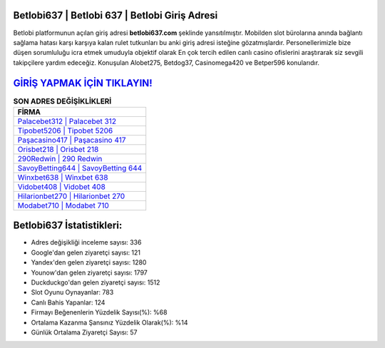 ﻿Betlobi637 | Betlobi 637 | Betlobi Giriş Adresi
===================================

.. image:: images/betlobi-giris.jpg
   :width: 600
   
Betlobi platformunun açılan giriş adresi **betlobi637.com** şeklinde yansıtılmıştır. Mobilden slot bürolarına anında bağlantı sağlama hatası karşı karşıya kalan rulet tutkunları bu anki giriş adresi isteğine gözatmışlardır. Personellerimizle bize düşen sorumluluğu icra etmek umuduyla objektif olarak En çok tercih edilen canlı casino ofislerini araştırarak siz sevgili takipçilere yardım edeceğiz. Konuşulan Alobet275, Betdog37, Casinomega420 ve Betper596 konularıdır.

`GİRİŞ YAPMAK İÇİN TIKLAYIN! <https://urlday.cc/git>`_
==============

.. list-table:: **SON ADRES DEĞİŞİKLİKLERİ**
   :widths: 100
   :header-rows: 1

   * - FİRMA
   * - `Palacebet312 | Palacebet 312 <palacebet312-palacebet-312-palacebet-giris-adresi.html>`_
   * - `Tipobet5206 | Tipobet 5206 <tipobet5206-tipobet-5206-tipobet-giris-adresi.html>`_
   * - `Paşacasino417 | Paşacasino 417 <pasacasino417-pasacasino-417-pasacasino-giris-adresi.html>`_	 
   * - `Orisbet218 | Orisbet 218 <orisbet218-orisbet-218-orisbet-giris-adresi.html>`_	 
   * - `290Redwin | 290 Redwin <290redwin-290-redwin-redwin-giris-adresi.html>`_ 
   * - `SavoyBetting644 | SavoyBetting 644 <savoybetting644-savoybetting-644-savoybetting-giris-adresi.html>`_
   * - `Winxbet638 | Winxbet 638 <winxbet638-winxbet-638-winxbet-giris-adresi.html>`_	 
   * - `Vidobet408 | Vidobet 408 <vidobet408-vidobet-408-vidobet-giris-adresi.html>`_
   * - `Hilarionbet270 | Hilarionbet 270 <hilarionbet270-hilarionbet-270-hilarionbet-giris-adresi.html>`_
   * - `Modabet710 | Modabet 710 <modabet710-modabet-710-modabet-giris-adresi.html>`_
	 
Betlobi637 İstatistikleri:
===================================	 
* Adres değişikliği inceleme sayısı: 336
* Google'dan gelen ziyaretçi sayısı: 121
* Yandex'den gelen ziyaretçi sayısı: 1280
* Younow'dan gelen ziyaretçi sayısı: 1797
* Duckduckgo'dan gelen ziyaretçi sayısı: 1512
* Slot Oyunu Oynayanlar: 783
* Canlı Bahis Yapanlar: 124
* Firmayı Beğenenlerin Yüzdelik Sayısı(%): %68
* Ortalama Kazanma Şansınız Yüzdelik Olarak(%): %14
* Günlük Ortalama Ziyaretçi Sayısı: 57
